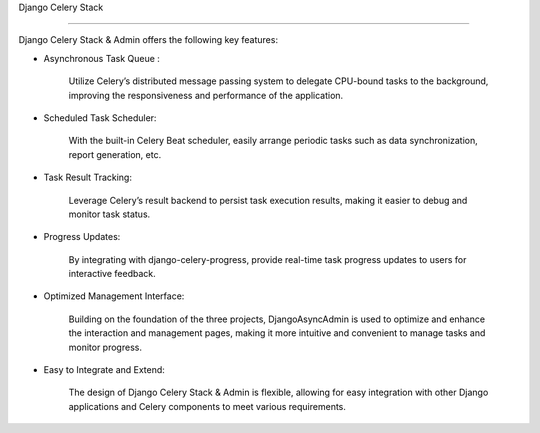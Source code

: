 Django Celery Stack

==================

Django Celery Stack & Admin offers the following key features:



* Asynchronous Task Queue :

    Utilize Celery’s distributed message passing system to delegate CPU-bound tasks to the background, improving the responsiveness and performance of the application.

* Scheduled Task Scheduler:

    With the built-in Celery Beat scheduler, easily arrange periodic tasks such as data synchronization, report generation, etc.

* Task Result Tracking:

    Leverage Celery’s result backend to persist task execution results, making it easier to debug and monitor task status.

* Progress Updates:

    By integrating with django-celery-progress, provide real-time task progress updates to users for interactive feedback.

* Optimized Management Interface:

    Building on the foundation of the three projects, DjangoAsyncAdmin is used to optimize and enhance the interaction and management pages, making it more intuitive and convenient to manage tasks and monitor progress.

* Easy to Integrate and Extend:

    The design of Django Celery Stack & Admin is flexible, allowing for easy integration with other Django applications and Celery components to meet various requirements.
